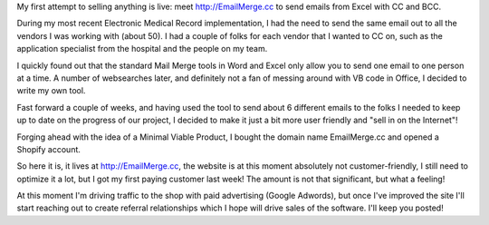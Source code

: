 .. title: I've opened my first webshop
.. slug: ive-opened-my-first-webshop
.. date: 2015-12-18 18:26:05 UTC+01:00
.. tags: entrepreneurship,passive income,EmailMerge.cc
.. category:
.. link:
.. description: The story behind opening http://EmailMerge.cc
.. type: text

My first attempt to selling anything is live: meet http://EmailMerge.cc to send emails from Excel with CC and BCC.

.. TEASER_END

During my most recent Electronic Medical Record implementation, I had the need to send the same email out to all the vendors I was working with (about 50). I had a couple of folks for each vendor that I wanted to CC on, such as the application specialist from the hospital and the people on my team.

I quickly found out that the standard Mail Merge tools in Word and Excel only allow you to send one email to one person at a time. A number of websearches later, and definitely not a fan of messing around with VB code in Office, I decided to write my own tool.

Fast forward a couple of weeks, and having used the tool to send about 6 different emails to the folks I needed to keep up to date on the progress of our project, I decided to make it just a bit more user friendly and "sell in on the Internet"!

Forging ahead with the idea of a Minimal Viable Product, I bought the domain name EmailMerge.cc and opened a Shopify account.

So here it is, it lives at http://EmailMerge.cc, the website is at this moment absolutely not customer-friendly, I still need to optimize it a lot, but I got my first paying customer last week! The amount is not that significant, but what a feeling!

At this moment I'm driving traffic to the shop with paid advertising (Google Adwords), but once I've improved the site I'll start reaching out to create referral relationships which I hope will drive sales of the software. I'll keep you posted!
